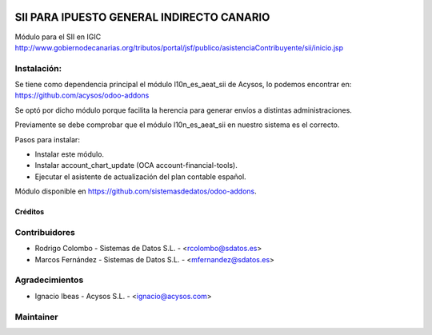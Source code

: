 .. image:: https://img.shields.io/badge/licence-AGPL--3-blue.svg
   :target: http://www.gnu.org/licenses/agpl-3.0-standalone.html
   :alt: License: AGPL-3

==========================================
SII PARA IPUESTO GENERAL INDIRECTO CANARIO
==========================================

Módulo para el SII en IGIC http://www.gobiernodecanarias.org/tributos/portal/jsf/publico/asistenciaContribuyente/sii/inicio.jsp

Instalación:
------------
Se tiene como dependencia principal el módulo l10n_es_aeat_sii de Acysos, lo podemos encontrar en: https://github.com/acysos/odoo-addons

Se optó por dicho módulo porque facilita la herencia para generar envíos a distintas administraciones.

Previamente se debe comprobar que el módulo l10n_es_aeat_sii en nuestro sistema es el correcto.

Pasos para instalar:

* Instalar este módulo.
* Instalar account_chart_update (OCA account-financial-tools).
* Ejecutar el asistente de actualización del plan contable español.

Módulo disponible en https://github.com/sistemasdedatos/odoo-addons.

Créditos
========

Contribuidores
--------------
* Rodrigo Colombo - Sistemas de Datos S.L. -  <rcolombo@sdatos.es>
* Marcos Fernández - Sistemas de Datos S.L. - <mfernandez@sdatos.es>

Agradecimientos
---------------
* Ignacio Ibeas - Acysos S.L. - <ignacio@acysos.com>


Maintainer
----------
.. image:: http://www.sdatos.com/wp-content/uploads/2018/07/Logo-SD_Web.png
   :alt: Sistemas de Datos S.L.
   :target: http://www.sdatos.com
